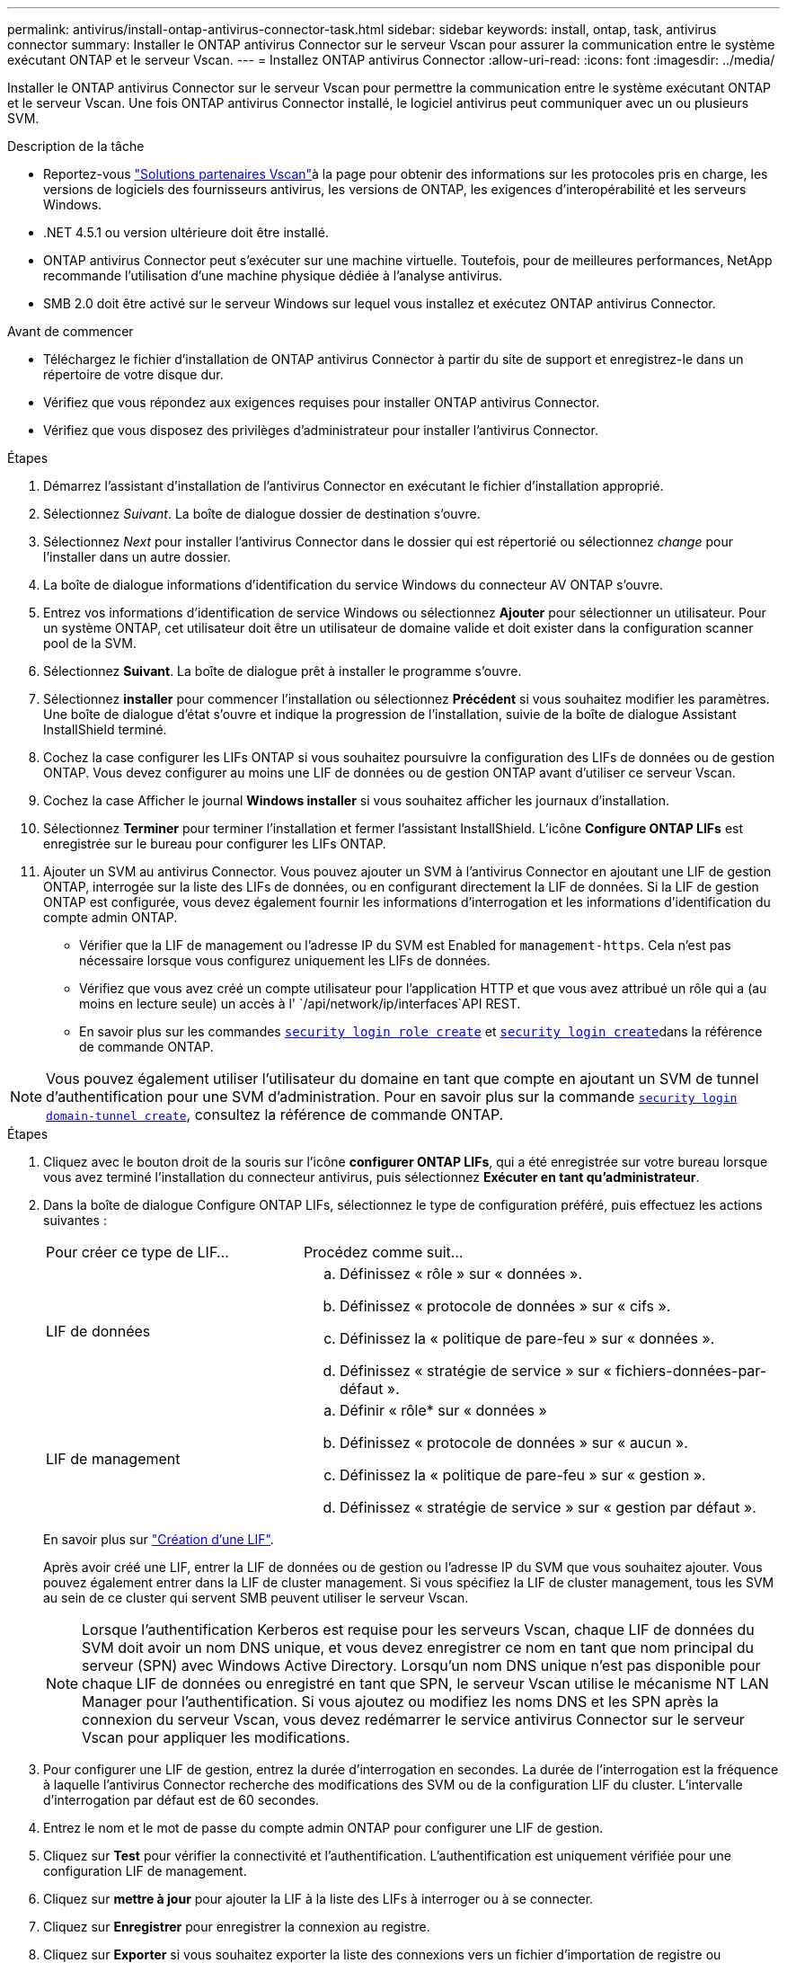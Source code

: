 ---
permalink: antivirus/install-ontap-antivirus-connector-task.html 
sidebar: sidebar 
keywords: install, ontap, task, antivirus connector 
summary: Installer le ONTAP antivirus Connector sur le serveur Vscan pour assurer la communication entre le système exécutant ONTAP et le serveur Vscan. 
---
= Installez ONTAP antivirus Connector
:allow-uri-read: 
:icons: font
:imagesdir: ../media/


[role="lead"]
Installer le ONTAP antivirus Connector sur le serveur Vscan pour permettre la communication entre le système exécutant ONTAP et le serveur Vscan. Une fois ONTAP antivirus Connector installé, le logiciel antivirus peut communiquer avec un ou plusieurs SVM.

.Description de la tâche
* Reportez-vous link:../antivirus/vscan-partner-solutions.html["Solutions partenaires Vscan"]à la page pour obtenir des informations sur les protocoles pris en charge, les versions de logiciels des fournisseurs antivirus, les versions de ONTAP, les exigences d'interopérabilité et les serveurs Windows.
* .NET 4.5.1 ou version ultérieure doit être installé.
* ONTAP antivirus Connector peut s'exécuter sur une machine virtuelle. Toutefois, pour de meilleures performances, NetApp recommande l'utilisation d'une machine physique dédiée à l'analyse antivirus.
* SMB 2.0 doit être activé sur le serveur Windows sur lequel vous installez et exécutez ONTAP antivirus Connector.


.Avant de commencer
* Téléchargez le fichier d'installation de ONTAP antivirus Connector à partir du site de support et enregistrez-le dans un répertoire de votre disque dur.
* Vérifiez que vous répondez aux exigences requises pour installer ONTAP antivirus Connector.
* Vérifiez que vous disposez des privilèges d'administrateur pour installer l'antivirus Connector.


.Étapes
. Démarrez l'assistant d'installation de l'antivirus Connector en exécutant le fichier d'installation approprié.
. Sélectionnez _Suivant_. La boîte de dialogue dossier de destination s'ouvre.
. Sélectionnez _Next_ pour installer l'antivirus Connector dans le dossier qui est répertorié ou sélectionnez _change_ pour l'installer dans un autre dossier.
. La boîte de dialogue informations d'identification du service Windows du connecteur AV ONTAP s'ouvre.
. Entrez vos informations d'identification de service Windows ou sélectionnez *Ajouter* pour sélectionner un utilisateur. Pour un système ONTAP, cet utilisateur doit être un utilisateur de domaine valide et doit exister dans la configuration scanner pool de la SVM.
. Sélectionnez *Suivant*. La boîte de dialogue prêt à installer le programme s'ouvre.
. Sélectionnez *installer* pour commencer l'installation ou sélectionnez *Précédent* si vous souhaitez modifier les paramètres.
Une boîte de dialogue d'état s'ouvre et indique la progression de l'installation, suivie de la boîte de dialogue Assistant InstallShield terminé.
. Cochez la case configurer les LIFs ONTAP si vous souhaitez poursuivre la configuration des LIFs de données ou de gestion ONTAP.
Vous devez configurer au moins une LIF de données ou de gestion ONTAP avant d'utiliser ce serveur Vscan.
. Cochez la case Afficher le journal *Windows installer* si vous souhaitez afficher les journaux d'installation.
. Sélectionnez *Terminer* pour terminer l'installation et fermer l'assistant InstallShield.
L'icône *Configure ONTAP LIFs* est enregistrée sur le bureau pour configurer les LIFs ONTAP.
. Ajouter un SVM au antivirus Connector.
Vous pouvez ajouter un SVM à l'antivirus Connector en ajoutant une LIF de gestion ONTAP, interrogée sur la liste des LIFs de données, ou en configurant directement la LIF de données.
Si la LIF de gestion ONTAP est configurée, vous devez également fournir les informations d'interrogation et les informations d'identification du compte admin ONTAP.
+
** Vérifier que la LIF de management ou l'adresse IP du SVM est Enabled for `management-https`. Cela n'est pas nécessaire lorsque vous configurez uniquement les LIFs de données.
** Vérifiez que vous avez créé un compte utilisateur pour l'application HTTP et que vous avez attribué un rôle qui a (au moins en lecture seule) un accès à l' `/api/network/ip/interfaces`API REST.
** En savoir plus sur les commandes link:https://docs.NetApp.com/US-en/ONTAP-cli/security-login-role-create.html[`security login role create`^] et link:https://docs.NetApp.com/US-en/ONTAP-cli/security-login-create.html[`security login create`^]dans la référence de commande ONTAP.





NOTE: Vous pouvez également utiliser l'utilisateur du domaine en tant que compte en ajoutant un SVM de tunnel d'authentification pour une SVM d'administration. Pour en savoir plus sur la commande link:https://docs.NetApp.com/US-en/ONTAP-cli/security-login-domain-tunnel-create.html[`security login domain-tunnel create`^], consultez la référence de commande ONTAP.

.Étapes
. Cliquez avec le bouton droit de la souris sur l'icône *configurer ONTAP LIFs*, qui a été enregistrée sur votre bureau lorsque vous avez terminé l'installation du connecteur antivirus, puis sélectionnez *Exécuter en tant qu'administrateur*.
. Dans la boîte de dialogue Configure ONTAP LIFs, sélectionnez le type de configuration préféré, puis effectuez les actions suivantes :
+
[cols="35,65"]
|===


| Pour créer ce type de LIF... | Procédez comme suit... 


 a| 
LIF de données
 a| 
.. Définissez « rôle » sur « données ».
.. Définissez « protocole de données » sur « cifs ».
.. Définissez la « politique de pare-feu » sur « données ».
.. Définissez « stratégie de service » sur « fichiers-données-par-défaut ».




 a| 
LIF de management
 a| 
.. Définir « rôle* sur « données »
.. Définissez « protocole de données » sur « aucun ».
.. Définissez la « politique de pare-feu » sur « gestion ».
.. Définissez « stratégie de service » sur « gestion par défaut ».


|===
+
En savoir plus sur link:../networking/create_a_lif.html["Création d'une LIF"].

+
Après avoir créé une LIF, entrer la LIF de données ou de gestion ou l'adresse IP du SVM que vous souhaitez ajouter. Vous pouvez également entrer dans la LIF de cluster management. Si vous spécifiez la LIF de cluster management, tous les SVM au sein de ce cluster qui servent SMB peuvent utiliser le serveur Vscan.

+
[NOTE]
====
Lorsque l'authentification Kerberos est requise pour les serveurs Vscan, chaque LIF de données du SVM doit avoir un nom DNS unique, et vous devez enregistrer ce nom en tant que nom principal du serveur (SPN) avec Windows Active Directory. Lorsqu'un nom DNS unique n'est pas disponible pour chaque LIF de données ou enregistré en tant que SPN, le serveur Vscan utilise le mécanisme NT LAN Manager pour l'authentification. Si vous ajoutez ou modifiez les noms DNS et les SPN après la connexion du serveur Vscan, vous devez redémarrer le service antivirus Connector sur le serveur Vscan pour appliquer les modifications.

====
. Pour configurer une LIF de gestion, entrez la durée d'interrogation en secondes. La durée de l'interrogation est la fréquence à laquelle l'antivirus Connector recherche des modifications des SVM ou de la configuration LIF du cluster. L'intervalle d'interrogation par défaut est de 60 secondes.
. Entrez le nom et le mot de passe du compte admin ONTAP pour configurer une LIF de gestion.
. Cliquez sur *Test* pour vérifier la connectivité et l'authentification. L'authentification est uniquement vérifiée pour une configuration LIF de management.
. Cliquez sur *mettre à jour* pour ajouter la LIF à la liste des LIFs à interroger ou à se connecter.
. Cliquez sur *Enregistrer* pour enregistrer la connexion au registre.
. Cliquez sur *Exporter* si vous souhaitez exporter la liste des connexions vers un fichier d'importation de registre ou d'exportation de registre. Ceci est utile si plusieurs serveurs Vscan utilisent le même ensemble de LIFs de gestion ou de données.


Voir la link:configure-ontap-antivirus-connector-task.html["Configurez la page ONTAP antivirus Connector"] pour les options de configuration.
